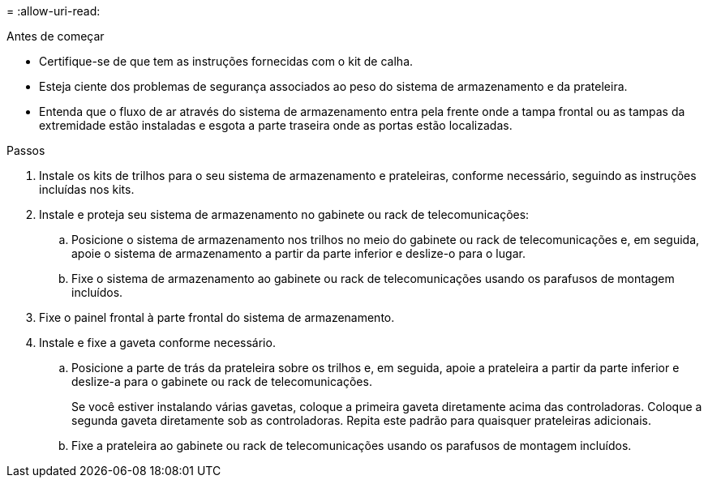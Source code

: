 = 
:allow-uri-read: 


.Antes de começar
* Certifique-se de que tem as instruções fornecidas com o kit de calha.
* Esteja ciente dos problemas de segurança associados ao peso do sistema de armazenamento e da prateleira.
* Entenda que o fluxo de ar através do sistema de armazenamento entra pela frente onde a tampa frontal ou as tampas da extremidade estão instaladas e esgota a parte traseira onde as portas estão localizadas.


.Passos
. Instale os kits de trilhos para o seu sistema de armazenamento e prateleiras, conforme necessário, seguindo as instruções incluídas nos kits.
. Instale e proteja seu sistema de armazenamento no gabinete ou rack de telecomunicações:
+
.. Posicione o sistema de armazenamento nos trilhos no meio do gabinete ou rack de telecomunicações e, em seguida, apoie o sistema de armazenamento a partir da parte inferior e deslize-o para o lugar.
.. Fixe o sistema de armazenamento ao gabinete ou rack de telecomunicações usando os parafusos de montagem incluídos.


. Fixe o painel frontal à parte frontal do sistema de armazenamento.
. Instale e fixe a gaveta conforme necessário.
+
.. Posicione a parte de trás da prateleira sobre os trilhos e, em seguida, apoie a prateleira a partir da parte inferior e deslize-a para o gabinete ou rack de telecomunicações.
+
Se você estiver instalando várias gavetas, coloque a primeira gaveta diretamente acima das controladoras. Coloque a segunda gaveta diretamente sob as controladoras. Repita este padrão para quaisquer prateleiras adicionais.

.. Fixe a prateleira ao gabinete ou rack de telecomunicações usando os parafusos de montagem incluídos.



